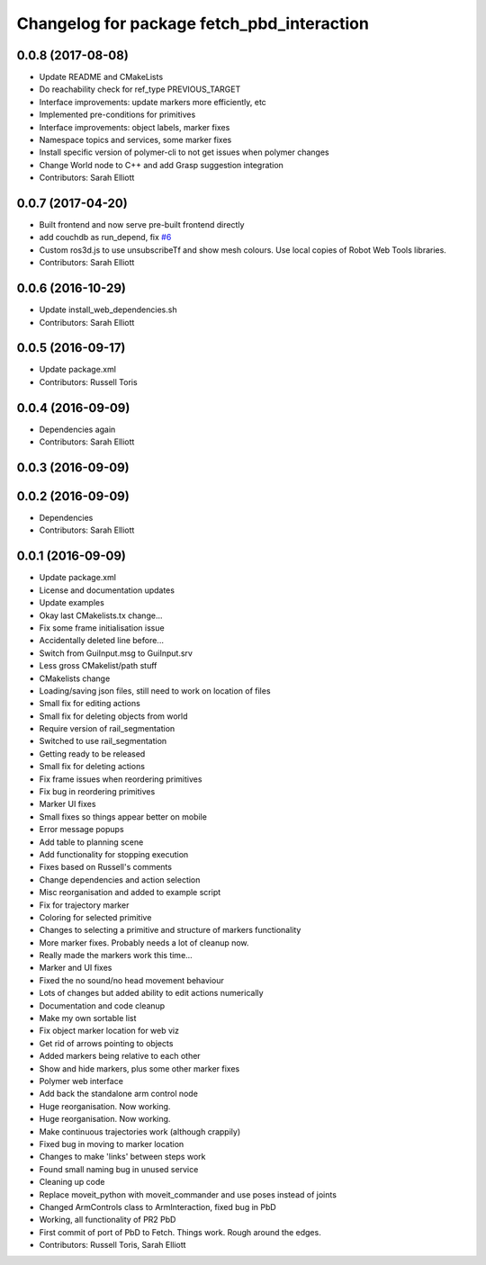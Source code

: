 ^^^^^^^^^^^^^^^^^^^^^^^^^^^^^^^^^^^^^^^^^^^
Changelog for package fetch_pbd_interaction
^^^^^^^^^^^^^^^^^^^^^^^^^^^^^^^^^^^^^^^^^^^

0.0.8 (2017-08-08)
------------------
* Update README and CMakeLists
* Do reachability check for ref_type PREVIOUS_TARGET
* Interface improvements: update markers more efficiently, etc
* Implemented pre-conditions for primitives
* Interface improvements: object labels, marker fixes
* Namespace topics and services, some marker fixes
* Install specific version of polymer-cli to not get issues when polymer changes
* Change World node to C++ and add Grasp suggestion integration
* Contributors: Sarah Elliott

0.0.7 (2017-04-20)
------------------
* Built frontend and now serve pre-built frontend directly
* add couchdb as run_depend, fix `#6 <https://github.com/fetchrobotics/fetch_pbd/issues/6>`_
* Custom ros3d.js to use unsubscribeTf and show mesh colours. Use local copies of Robot Web Tools libraries.
* Contributors: Sarah Elliott

0.0.6 (2016-10-29)
------------------
* Update install_web_dependencies.sh
* Contributors: Sarah Elliott

0.0.5 (2016-09-17)
------------------
* Update package.xml
* Contributors: Russell Toris

0.0.4 (2016-09-09)
------------------
* Dependencies again
* Contributors: Sarah Elliott

0.0.3 (2016-09-09)
------------------

0.0.2 (2016-09-09)
------------------
* Dependencies
* Contributors: Sarah Elliott

0.0.1 (2016-09-09)
------------------
* Update package.xml
* License and documentation updates
* Update examples
* Okay  last CMakelists.tx change...
* Fix some frame initialisation issue
* Accidentally deleted line before...
* Switch from GuiInput.msg to GuiInput.srv
* Less gross CMakelist/path stuff
* CMakelists change
* Loading/saving json files, still need to work on location of files
* Small fix for editing actions
* Small fix for deleting objects from world
* Require version of rail_segmentation
* Switched to use rail_segmentation
* Getting ready to be released
* Small fix for deleting actions
* Fix frame issues when reordering primitives
* Fix bug in reordering primitives
* Marker UI fixes
* Small fixes so things appear better on mobile
* Error message popups
* Add table to planning scene
* Add functionality for stopping execution
* Fixes based on Russell's comments
* Change dependencies and action selection
* Misc reorganisation and added to example script
* Fix for trajectory marker
* Coloring for selected primitive
* Changes to selecting a primitive and structure of markers functionality
* More marker fixes. Probably needs a lot of cleanup now.
* Really made the markers work this time...
* Marker and UI fixes
* Fixed the no sound/no head movement behaviour
* Lots of changes but added ability to edit actions numerically
* Documentation and code cleanup
* Make my own sortable list
* Fix object marker location for web viz
* Get rid of arrows pointing to objects
* Added markers being relative to each other
* Show and hide markers, plus some other marker fixes
* Polymer web interface
* Add back the standalone arm control node
* Huge reorganisation. Now working.
* Huge reorganisation. Now working.
* Make continuous trajectories work (although crappily)
* Fixed bug in moving to marker location
* Changes to make 'links' between steps work
* Found small naming bug in unused service
* Cleaning up code
* Replace moveit_python with moveit_commander and use poses instead of joints
* Changed ArmControls class to ArmInteraction, fixed bug in PbD
* Working, all functionality of PR2 PbD
* First commit of port of PbD to Fetch. Things work. Rough around the edges.
* Contributors: Russell Toris, Sarah Elliott

